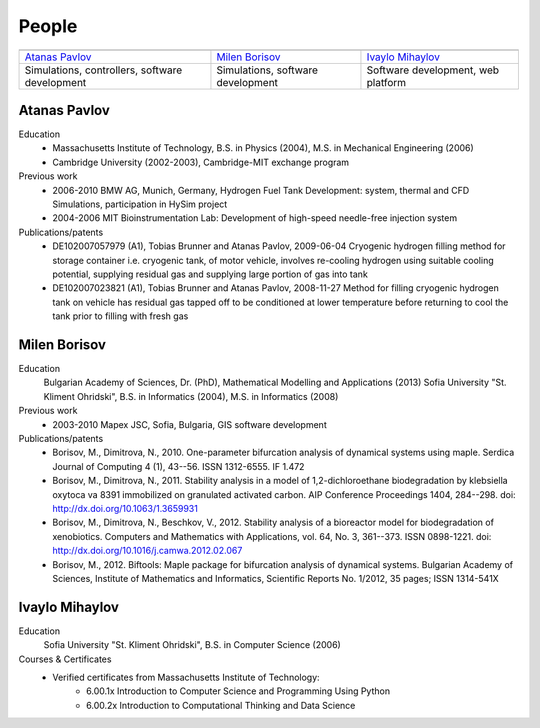 ======
People
======
   
.. |APavlov| image:: /static/img/people/APavlov.jpg
   :height: 200px
   
.. |MBorisov| image:: /static/img/people/MBorisov.jpg
   :height: 200px

.. |IMihaylov| image:: /static/img/people/IMihaylov.jpg
   :height: 200px

.. class:: team-table
   
+------------------------------------------------+-----------------------------------+------------------------------------+
| |APavlov|                                      | |MBorisov|                        | |IMihaylov|                        |
+------------------------------------------------+-----------------------------------+------------------------------------+
| `Atanas Pavlov`_                               | `Milen Borisov`_                  | `Ivaylo Mihaylov`_                 |
+------------------------------------------------+-----------------------------------+------------------------------------+
| Simulations, controllers, software development | Simulations, software development | Software development, web platform |
+------------------------------------------------+-----------------------------------+------------------------------------+

-------------
Atanas Pavlov
-------------

Education
   * Massachusetts Institute of Technology, B.S. in Physics (2004), M.S. in Mechanical Engineering (2006)
   * Cambridge University (2002-2003), Cambridge-MIT exchange program

Previous work
   * 2006-2010 BMW AG, Munich, Germany, Hydrogen Fuel Tank Development: system, thermal 
     and CFD Simulations, participation in HySim project
   
   * 2004-2006 MIT Bioinstrumentation Lab:  Development of high-speed needle-free injection system

Publications/patents
   * DE102007057979 (A1), Tobias Brunner and Atanas Pavlov, 2009-06-04
     Cryogenic hydrogen filling method for storage container i.e. cryogenic tank, of motor vehicle,
     involves re-cooling hydrogen using suitable cooling potential, supplying residual gas and supplying large portion of gas into tank

   * DE102007023821 (A1), Tobias Brunner and Atanas Pavlov, 2008-11-27
     Method for filling cryogenic hydrogen tank on vehicle has residual gas tapped off to be conditioned
     at lower temperature before returning to cool the tank prior to filling with fresh gas

-------------
Milen Borisov
-------------

Education
   Bulgarian Academy of Sciences, Dr. (PhD), Mathematical Modelling and Applications (2013)
   Sofia University "St. Kliment Ohridski", B.S. in Informatics (2004), M.S. in Informatics (2008)

Previous work
   * 2003-2010 Mapex JSC, Sofia, Bulgaria, GIS software development

Publications/patents
   * Borisov, M., Dimitrova, N., 2010. One-parameter bifurcation analysis of dynamical systems using maple. 
     Serdica Journal of Computing 4 (1), 43--56. ISSN 1312-6555. IF 1.472
   * Borisov, M., Dimitrova, N., 2011. Stability analysis in a model of 1,2-dichloroethane 
     biodegradation by klebsiella oxytoca va 8391 immobilized on granulated activated carbon. AIP Conference Proceedings 1404, 284--298. doi: http://dx.doi.org/10.1063/1.3659931
   * Borisov, M., Dimitrova, N., Beschkov, V., 2012. Stability analysis of a bioreactor model for biodegradation of xenobiotics. 
     Computers and Mathematics with Applications, vol. 64, No. 3, 361--373. ISSN 0898-1221. doi: http://dx.doi.org/10.1016/j.camwa.2012.02.067
   * Borisov, M., 2012. Biftools: Maple package for bifurcation analysis of dynamical systems. 
     Bulgarian Academy of Sciences, Institute of Mathematics and Informatics, Scientific Reports No. 1/2012, 35 pages; ISSN 1314-541X

---------------
Ivaylo Mihaylov
---------------

Education
   Sofia University "St. Kliment Ohridski", B.S. in Computer Science (2006)

Courses & Certificates
   * Verified certificates from Massachusetts Institute of Technology:
      * 6.00.1x Introduction to Computer Science and Programming Using Python
      * 6.00.2x Introduction to Computational Thinking and Data Science